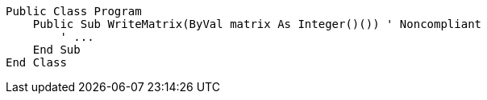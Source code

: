 [source,vbnet,diff-id=1,diff-type=noncompliant]
----
Public Class Program
    Public Sub WriteMatrix(ByVal matrix As Integer()()) ' Noncompliant
        ' ...
    End Sub
End Class
----
